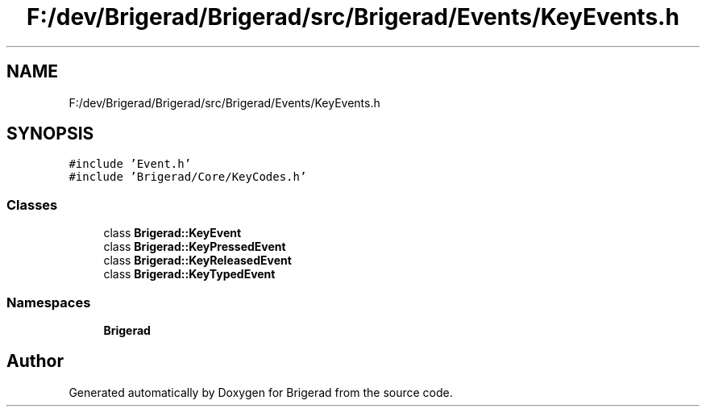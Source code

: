 .TH "F:/dev/Brigerad/Brigerad/src/Brigerad/Events/KeyEvents.h" 3 "Sun Feb 7 2021" "Version 0.2" "Brigerad" \" -*- nroff -*-
.ad l
.nh
.SH NAME
F:/dev/Brigerad/Brigerad/src/Brigerad/Events/KeyEvents.h
.SH SYNOPSIS
.br
.PP
\fC#include 'Event\&.h'\fP
.br
\fC#include 'Brigerad/Core/KeyCodes\&.h'\fP
.br

.SS "Classes"

.in +1c
.ti -1c
.RI "class \fBBrigerad::KeyEvent\fP"
.br
.ti -1c
.RI "class \fBBrigerad::KeyPressedEvent\fP"
.br
.ti -1c
.RI "class \fBBrigerad::KeyReleasedEvent\fP"
.br
.ti -1c
.RI "class \fBBrigerad::KeyTypedEvent\fP"
.br
.in -1c
.SS "Namespaces"

.in +1c
.ti -1c
.RI " \fBBrigerad\fP"
.br
.in -1c
.SH "Author"
.PP 
Generated automatically by Doxygen for Brigerad from the source code\&.
